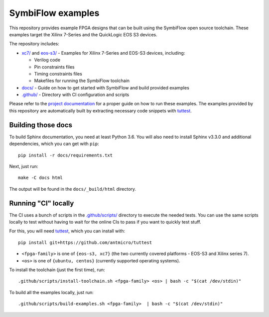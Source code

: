 SymbiFlow examples
==================

.. image:: https://github.com/symbiflow/symbiflow-examples/workflows/sphinx-tuttest/badge.svg?branch=master
   :target: https://github.com/SymbiFlow/symbiflow-examples/actions

This repository provides example FPGA designs that can be built using the
SymbiFlow open source toolchain. These examples target the Xilinx 7-Series and
the QuickLogic EOS S3 devices.

The repository includes:

* `xc7/ <./xc7>`_ and `eos-s3/ <./eos-s3>`_ - Examples for Xilinx 7-Series and EOS-S3 devices, including:

  * Verilog code
  * Pin constraints files
  * Timing constraints files
  * Makefiles for running the SymbiFlow toolchain
* `docs/ <./docs>`_ - Guide on how to get started with SymbiFlow and build provided examples
* `.github/ <./.github>`_ - Directory with CI configuration and scripts

Please refer to the `project documentation <https://symbiflow-examples.readthedocs.io>`_
for a proper guide on how to run these examples. The examples provided by this
repository are automatically built by extracting necessary code snippets with
`tuttest <https://github.com/antmicro/tuttest>`_.

Building those docs
-------------------

To build Sphinx documentation, you need at least Python 3.6. You will also need
to install Sphinx v3.3.0 and additional dependencies, which you can get with
``pip``::

   pip install -r docs/requirements.txt

Next, just run::

   make -C docs html

The output will be found in the ``docs/_build/html`` directory.

Running "CI" locally
--------------------

The CI uses a bunch of scripts in the `.github/scripts/ <./.github/scripts>`_
directory to execute the needed tests. You can use the same scripts locally
to test without having to wait for the online CIs to pass if you
want to quickly test stuff.

For this, you will need `tuttest <https://github.com/antmicro/tuttest/>`_,
which you can install with::

    pip install git+https://github.com/antmicro/tuttest

* ``<fpga-family>`` is one of ``{eos-s3, xc7}`` (the two currently
  covered platforms - EOS-S3 and Xilinx series 7).
* ``<os>`` is one of ``{ubuntu, centos}`` (currently supported operating systems).

To install the toolchain (just the first time), run::

   .github/scripts/install-toolchain.sh <fpga-family> <os> | bash -c "$(cat /dev/stdin)"

To build all the examples locally, just run::

   .github/scripts/build-examples.sh <fpga-family>  | bash -c "$(cat /dev/stdin)"
